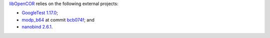 `libOpenCOR <https://opencor.ws/libopencor/index.html>`__ relies on the following external projects:

- `GoogleTest <https://github.com/google/googletest>`__ `1.17.0 <https://github.com/google/googletest/releases/tag/v1.17.0>`__;
- `modp_b64 <https://chromium.googlesource.com/chromium/src/third_party/modp_b64/>`__ at commit `bcb074f <https://chromium.googlesource.com/chromium/src/third_party/modp_b64/+/bcb074f6614b4cbda45c9f87f968f6743266a52a>`__; and
- `nanobind <https://github.com/wjakob/nanobind>`__ `2.6.1 <https://github.com/wjakob/nanobind/releases/tag/v2.6.1>`__.
